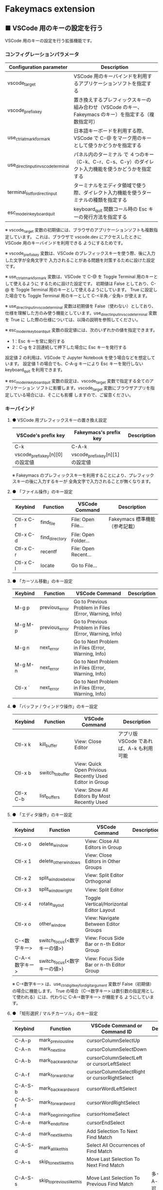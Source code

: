 #+STARTUP: showall indent

* Fakeymacs extension

** ■ VSCode 用のキーの設定を行う

VSCode 用のキーの設定を行う拡張機能です。

*** コンフィグレーションパラメータ

|-------------------------------------+-------------------------------------------------------------------------------------------------------|
| Configuration parameter             | Description                                                                                           |
|-------------------------------------+-------------------------------------------------------------------------------------------------------|
| vscode_target                       | VSCode 用のキーバインドを利用するアプリケーションソフトを指定する                                     |
| vscode_prefix_key                   | 置き換えするプレフィックスキーの組み合わせ（VSCode のキー、Fakeymacs のキー）を指定する（複数指定可） |
| use_ctrl_atmark_for_mark            | 日本語キーボードを利用する際、VSCode で  C-@ をマーク用のキーとして使うかどうかを指定する             |
| use_direct_input_in_vscode_terminal | パネル内のターミナル で ４つのキー（C-k、C-r、C-s、C-y）のダイレクト入力機能を使うかどうかを指定する  |
| terminal_list_for_direct_input      | ターミナルをエディタ領域で使う際、ダイレクト入力機能を使うターミナルの種類を指定する                  |
| esc_mode_in_keyboard_quit           | keyboard_quit 関数コール時の Esc キーの発行方法を指定する                                             |
|-------------------------------------+-------------------------------------------------------------------------------------------------------|

※ vscode_target 変数の初期値には、ブラウザのアプリケーションソフトも複数指定しています。
これは、ブラウザで vscode.dev にアクセスしたときに VSCode 用のキーバインドを利用できる
ようにするためです。

※ vscode_prefix_key 変数は、VSCode のプレフィックスキーを使う際、後に入力した文字が全角文字で
入力されることがある問題を対策するために設けた設定です。

※ use_ctrl_atmark_for_mark 変数は、VSCode で C-@ を Toggle Terminal 用のキーとして使えるように
するために設けた設定です。
初期値は False としており、C-@ を Toggle Terminal 用のキーとして使えるようにしています。
True に設定した場合でも Toggle Terminal 用のキーとして C-<半角／全角> が使えます。

※ use_direct_input_in_vscode_terminal 変数は初期値を False（使わない）としており、
仕様を理解した方のみ使う機能としています。use_direct_input_in_vscode_terminal 変数を True に
した際の仕様については、以降の説明を参照してください。

※ esc_mode_in_keyboard_quit 変数の設定値には、次のいずれかの値を指定できます。
- 1：Esc キーを常に発行する
- 2：C-g を２回連続して押下した場合に Esc キーを発行する
設定値 2 の利用は、VSCode で Jupyter Notebook を使う場合などを想定しています。
設定値 1 の場合でも、C-A-g キーにより Esc キーを発行しない keyboard_quit を利用できます。

※ esc_mode_in_keyboard_quit 変数の設定は、vscode_target 変数で指定する全てのアプリケーション
ソフトに影響します。vscode_target 変数にブラウザアプリを指定している場合には、そこにも影響
しますので、ご留意ください。

*** キーバインド

**** ● VSCode 用プレフィックスキーの置き換え設定

|----------------------------------+----------------------------------+-------------|
| VSCode's prefix key              | Fakeymacs's prefix key           | Description |
|----------------------------------+----------------------------------+-------------|
| C-k                              | C-A-k                            |             |
| vscode_prefix_key[n][0] の設定値 | vscode_prefix_key[n][1] の設定値 |             |
|----------------------------------+----------------------------------+-------------|

※ Fakeymacs のプレフィックスキーを利用することにより、プレフィックスキーの後に入力するキーが
全角文字で入力されることが無くなります。

**** ● 「ファイル操作」のキー設定

|-----------+----------------+----------------------+--------------------------------|
| Keybind   | Function       | VSCode Command       | Description                    |
|-----------+----------------+----------------------+--------------------------------|
| Ctl-x C-f | find_file      | File: Open File...   | Fakeymacs 標準機能（参考記載） |
| Ctl-x C-d | find_directory | File: Open Folder... |                                |
| Ctl-x C-r | recentf        | File: Open Recent... |                                |
| Ctl-x C-l | locate         | Go to File...        |                                |
|-----------+----------------+----------------------+--------------------------------|

**** ● 「カーソル移動」のキー設定

|---------+-------------------------------+--------------------------------------------------------+------------------------|
| Keybind | Function                      | VSCode Command                                         | Description            |
|---------+-------------------------------+--------------------------------------------------------+------------------------|
| M-g p   | previous_error                | Go to Previous Problem in Files (Error, Warning, Info) |                        |
| M-g M-p | previous_error                | Go to Previous Problem in Files (Error, Warning, Info) |                        |
| M-g n   | next_error                    | Go to Next Problem in Files (Error, Warning, Info)     |                        |
| M-g M-n | next_error                    | Go to Next Problem in Files (Error, Warning, Info)     |                        |
| Ctl-x ` | next_error                    | Go to Next Problem in Files (Error, Warning, Info)     |                        |
|---------+-------------------------------+--------------------------------------------------------+------------------------|

**** ● 「バッファ / ウィンドウ操作」のキー設定

|-----------+------------------+---------------------------------------------------------+------------------------------------------|
| Keybind   | Function         | VSCode Command                                          | Description                              |
|-----------+------------------+---------------------------------------------------------+------------------------------------------|
| Ctl-x k   | kill_buffer      | View: Close Editor                                      | アプリ版 VSCode であれば、A-k も利用可能 |
| Ctl-x b   | switch_to_buffer | View: Quick Open Privious Recently Used Editor in Group |                                          |
| Ctl-x C-b | list_buffers     | View: Show All Editors By Most Recently Used            |                                          |
|-----------+------------------+---------------------------------------------------------+------------------------------------------|

**** ● 「エディタ操作」のキー設定

|----------------+------------------------------+-------------------------------------------+-------------|
| Keybind        | Function                     | VSCode Command                            | Description |
|----------------+------------------------------+-------------------------------------------+-------------|
| Ctl-x 0        | delete_window                | View: Close All Editors in Group          |             |
| Ctl-x 1        | delete_other_windows         | View: Close Editors in Other Groups       |             |
| Ctl-x 2        | split_window_below           | View: Split Editor Orthogonal             |             |
| Ctl-x 3        | split_window_right           | View: Split Editor                        |             |
| Ctl-x 4        | rotate_layout                | Toggle Vertical/Horizontal Editor Layout  |             |
| Ctl-x o        | other_window                 | View: Navigate Between Editor Groups      |             |
| C-<数字キー>   | switch_focus(<数字キーの値>) | View: Focus Side Bar or n-th Editor Group |             |
| C-A-<数字キー> | switch_focus(<数字キーの値>) | View: Focus Side Bar or n-th Editor Group |             |
|----------------+------------------------------+-------------------------------------------+-------------|

※ C-<数字キー> は、use_ctrl_digit_key_for_digit_argument 変数が False（初期値）の場合に機能します。
True の場合（C-<数字キー> は数引数の指定用として使われる）には、代わりに C-A-<数字キー> が機能する
ようにしています。

**** ● 「矩形選択 / マルチカーソル」のキー設定

|---------+----------------------------+----------------------------------------------+------------------------------------|
| Keybind | Function                   | VSCode Command or Command ID                 | Description                        |
|---------+----------------------------+----------------------------------------------+------------------------------------|
| C-A-p   | mark_previous_line         | cursorColumnSelectUp                         |                                    |
| C-A-n   | mark_next_line             | cursorColumnSelectDown                       |                                    |
| C-A-b   | mark_backward_char         | cursorColumnSelectLeft or cursorLeftSelect   |                                    |
| C-A-f   | mark_forward_char          | cursorColumnSelectRight or cursorRightSelect |                                    |
| C-A-S-b | mark_backward_word         | cursorWordLeftSelect                         |                                    |
| C-A-S-f | mark_forward_word          | cursorWordRightSelect                        |                                    |
| C-A-a   | mark_beginning_of_line     | cursorHomeSelect                             |                                    |
| C-A-e   | mark_end_of_line           | cursorEndSelect                              |                                    |
| C-A-d   | mark_next_like_this        | Add Selection To Next Find Match             |                                    |
| C-A-S-d | mark_all_like_this         | Select All Occurrences of Find Match         |                                    |
| C-A-s   | skip_to_next_like_this     | Move Last Selection To Next Find Match       |                                    |
| C-A-S-s | skip_to_previous_like_this | Move Last Selection To Previous Find Match   | 多くは C-A-u で代用可              |
| C-A-x   | expand_region              | Expand Selection                             |                                    |
| C-A-S-x | shrink_region              | Shrink Selection                             | 多くは C-A-u で代用可              |
| C-A-u   | cursor_undo                | Cursor Undo                                  |                                    |
| C-A-r   | cursor_redo                | Cursor Redo                                  |                                    |
| C-A-g   | keyboard_quit2             | -                                            | Esc キーを発行しない keyboard_quit |
|---------+----------------------------+----------------------------------------------+------------------------------------|

※ マルチカーソルを維持したまま選択したリージョンを解除するには、Esc キーを発行しない
keyboard_quit（C-A-g）を利用してください。（esc_mode_in_keyboard_quit 変数が 2 の場合は、
連続入力しない C-g を利用することもできます。）

※ 「矩形選択 / マルチカーソル」の機能については、次のページを参考としてください。

- https://www.atmarkit.co.jp/ait/articles/1805/11/news022.html
- https://code.visualstudio.com/docs/editor/codebasics#_column-box-selection
- https://code.visualstudio.com/docs/editor/codebasics#_multiple-selections-multicursor

※ 次の VSCode の Extension をインストールすると、この「矩形選択 / マルチカーソル」の機能が
より有用なものとなります。

- https://marketplace.visualstudio.com/items?itemName=dbankier.vscode-quick-select
- https://marketplace.visualstudio.com/items?itemName=tomoki1207.vscode-input-sequence
- https://marketplace.visualstudio.com/items?itemName=Asuka.insertnumbers

キーバインドの設定は次の拡張機能の中で行っています。

- https://github.com/smzht/fakeymacs/tree/master/fakeymacs_extensions/vscode_extensions

****  ●「ターミナル操作」のキー設定（パネル内ターミナル）

|-------------+-----------------+------------------------------------------+--------------------|
| Keybind     | Function        | VSCode Command                           | Description        |
|-------------+-----------------+------------------------------------------+--------------------|
| C-~ (C-S-`) | create_terminal | Terminal: Create New Integrated Terminal | US Keyboard の場合 |
| C-`         | toggle_terminal | View: Toggle Terminal -like              | US Keyboard の場合 |
|-------------+-----------------+------------------------------------------+--------------------|


|-----------------+-----------------+------------------------------------------+---------------------|
| Keybind         | Function        | VSCode Command                           | Description         |
|-----------------+-----------------+------------------------------------------+---------------------|
| C-` (C-S-@)     | create_terminal | Terminal: Create New Integrated Terminal | JIS Keyboard の場合 |
| C-@             | toggle_terminal | View: Toggle Terminal -like              | JIS Keyboard の場合 |
| C-S-<半角/全角> | create_terminal | Terminal: Create New Integrated Terminal | JIS Keyboard の場合 |
| C-<半角/全角>   | toggle_terminal | View: Toggle Terminal -like              | JIS Keyboard の場合 |
|-----------------+-----------------+------------------------------------------+---------------------|

※ C-@ は、use_ctrl_atmark_for_mark 変数が False の場合に機能します。

※ use_direct_input_in_vscode_terminal 変数を True にしている場合には、上記のいずれかのキーを押下して
ターミナルに移行することで、４つのキー（C-k、C-r、C-s、C-y）のダイレクト入力ができるようになります。
use_direct_input_in_vscode_terminal 変数が False（初期値）の場合でも、side_of_ctrl_key 変数で設定した
側でない Ctrl キーを使うか C-q を前置することで、４つのキーのダイレクト入力を行うことができます。

※ ターミナルで C-k を利用できるようにするには、VSCode の 設定で terminal.integrated.allowChords
を false にする必要があります。

- https://code.visualstudio.com/docs/editor/integrated-terminal#_chord-keybindings-in-the-terminal

※ ターミナルで C-s を利用できるようにするには、bash で stty stop undef の設定をする必要があります。
この設定をしないでこのキーを押下すると stop から戻れなくなりますのでご注意ください。

※ use_direct_input_in_vscode_terminal 変数を True にしている場合にターミナルから抜ける場合は、
次のキーを利用するようにしてください。先に説明した４つのキーが VSCode のショートカットキーとして
認識されるように戻ります。

|----------------+------------------------------+-------------------------------------+---------------------|
| Keybind        | Function                     | VSCode Command                      | Description         |
|----------------+------------------------------+-------------------------------------+---------------------|
| C-`            | toggle_terminal              | View: Toggle Terminal -like         | US Keyboard の場合  |
| C-@            | toggle_terminal              | View: Toggle Terminal -like         | JIS Keyboard の場合 |
| C-<半角/全角>  | toggle_terminal              | View: Toggle Terminal -like         | JIS Keyboard の場合 |
|----------------+------------------------------+-------------------------------------+---------------------|
| Ctl-x o        | other_window                 | Navigate Between Editor Groups      |                     |
| C-<数字キー>   | switch_focus(<数字キーの値>) | Focus Side Bar or n-th Editor Group |                     |
| C-A-<数字キー> | switch_focus(<数字キーの値>) | Focus Side Bar or n-th Editor Group |                     |
|----------------+------------------------------+-------------------------------------+---------------------|

※ マウスのクリックでカーソル位置の変更したり、ターミナルのシェルを終了してパネルをクロースした際などに、
現在の場所の認識に齟齬が発生することがあります。その場合は、上記のいずれかのキーを押下することにより、
Fakeymacs に現在の場所を再認識させるようにしてください。

****  ●「ターミナル操作」のキー設定（エディタ領域ターミナル）

|-----------------+--------------------------------+---------------------------------------------------------+---------------------|
| Keybind         | Function                       | VSCode Command                                          | Description         |
|-----------------+--------------------------------+---------------------------------------------------------+---------------------|
| C-A-`           | create_terminal_in_editor_area | Terminal: Create New Integrated Terminal in Editor Area | US Keyboard の場合  |
| C-A-@           | create_terminal_in_editor_area | Terminal: Create New Integrated Terminal in Editor Area | JIS Keyboard の場合 |
| C-A-<半角/全角> | create_terminal_in_editor_area | Terminal: Create New Integrated Terminal in Editor Area | JIS Keyboard の場合 |
|-----------------+--------------------------------+---------------------------------------------------------+---------------------|

※ エディタ領域にターミナルを開く場合には、上記のキーを利用してください。

※ エディタ領域に表示するターミナルでは、ウィンドウのタイトルからターミナルが選択されていることを
判別できます。このため、terminal_list_for_direct_input 変数に設定しているターミナルについては、
use_direct_input_in_vscode_terminal 変数の設定に関わらず、４つのキー（C-k、C-r、C-s、C-y）の
ダイレクト入力が行われるようにしています。

**** ● 「その他」のキー設定

|---------+--------------------------+---------------------+---------------------|
| Keybind | Function                 | VSCode Command      | Description         |
|---------+--------------------------+---------------------+---------------------|
| M-x     | execute_extended_command | Show All Commands   |                     |
| M-;     | comment_dwim             | Toggle Line Comment |                     |
| C-'     | trigger_suggest          | Trigger Suggest     | US Keyboard の場合  |
| C-:     | trigger_suggest          | Trigger Suggest     | JIS Keyboard の場合 |
|---------+--------------------------+---------------------+---------------------|

※ Meta（M-）で Esc を利用したい場合には、use_esc_as_meta 変数を True にしてください。
True にした場合に Esc を入力するには、Esc を二回押下してください。

※ IntelliSense の機能については、次のページを参考としてください。

- https://code.visualstudio.com/docs/editor/intellisense

*** 関数（Functions）

**** ■ vscodeExecuteCommand

VSCode のコマンドを実行する関数を返す。

この関数を使うことにより、ショートカットキーが割り当てられていない VSCode のコマンドでも、
Fakeymacs から実行できるようにしています。

***** Function

#+BEGIN_EXAMPLE
def vscodeExecuteCommand(command):
#+END_EXAMPLE

***** Parameters

|-----------+----------------------------------------------------------------------------|
| Parameter | Description                                                                |
|-----------+----------------------------------------------------------------------------|
| command   | VSCode の Command Palette で実行するコマンドの文字列（短縮形の場合も有り） |
|-----------+----------------------------------------------------------------------------|

***** Returns

- 引数で指定したコマンドを実行する関数

*** 留意事項

● 本フォルダにある _config_personal.py を config_personal.py というファイル名にすることで
機能拡張ファイルとして機能します。vscode_key Extension の機能を拡張する際にご利用ください。

● side_of_ctrl_key 変数で設定した側でない Ctrl キーを使う、C-q を前置する、vscode_prefix_key
で指定した Fakeymacs 用のプレフィックスキーを使うことで、VSCode 本来のショートカットキーを
入力することもできます。VSCode のショートカットキーは、次のページで詳しく紹介されています。

- https://qiita.com/12345/items/64f4372fbca041e949d0

● vscodeExecuteCommand 関数内では日本語入力モードの切り替えを行っているのですが、Google
日本語入力を利用して入力モードのポップアップを表示する設定にしている場合、このポップアップが
何度も表示される症状が発生するようです。このため、ポップアップを非表示にする設定にしてご利用
ください。

- https://memotora.com/2014/10/05/google-ime-pop-up-setting/

● ブラウザで vscode.dev を指定した際に開く VSCode の画面では、M-k や Ctl-x k で
発行している C-F4 がブラウザ側でキャッチされ、ブラウザのタブを閉じようとしてしまいます。
このため、vscode_target 変数に指定したブラウザで vscode.dev を開いて Ctl-x k を実行した
場合には、コマンドパレットで View: Close Editor を実行するようにし、VSCode の機能が働くように
しています。
M-k は 従来どおり C-F4 を発行するのみの機能としていますので、vscode.dev を利用する場合
には、M-k と Ctl-x k を使い分けるようにしてください。
（この対応により、ブラウザで vscode.dev を開いていない場合に Ctl-x k を発行すると、
おかしな動き（F1 の実行により、ヘルプの画面が表示される）となります。ご留意ください。）

● ブラウザで vscode.dev を指定した際に開く VSCode の画面では、Ctl-x b で発行している
C-Tab がブラウザ側でキャッチされ、ブラウザのタブを切り替えてしまいます。
このため、vscode_target 変数に指定したブラウザで vscode.dev を開いて Ctl-x b を実行した
場合には、コマンドパレットで View: Quick Open Privious Recently Used Editor in Group を
実行するようにし、VSCode の機能が働くようにしています。
C-Tab は 従来どおりブラウザで機能しますので、vscode.dev を利用する場合には、C-Tab と
Ctl-x b を使い分けるようにしてください。
（この対応により、ブラウザで vscode.dev を開いていない場合に Ctl-x b を発行すると、
おかしな動き（F1 の実行により、ヘルプの画面が表示される）となります。ご留意ください。）

● proxy サーバ配下の環境にある PC で Remote-WSL を使った場合、WSL に接続するまでに時間が
掛かる問題が発生していました。次のページで紹介してある設定を行ったところ改善しましたので、
紹介しておきます。

- https://github.com/microsoft/vscode-remote-release/issues/4888
